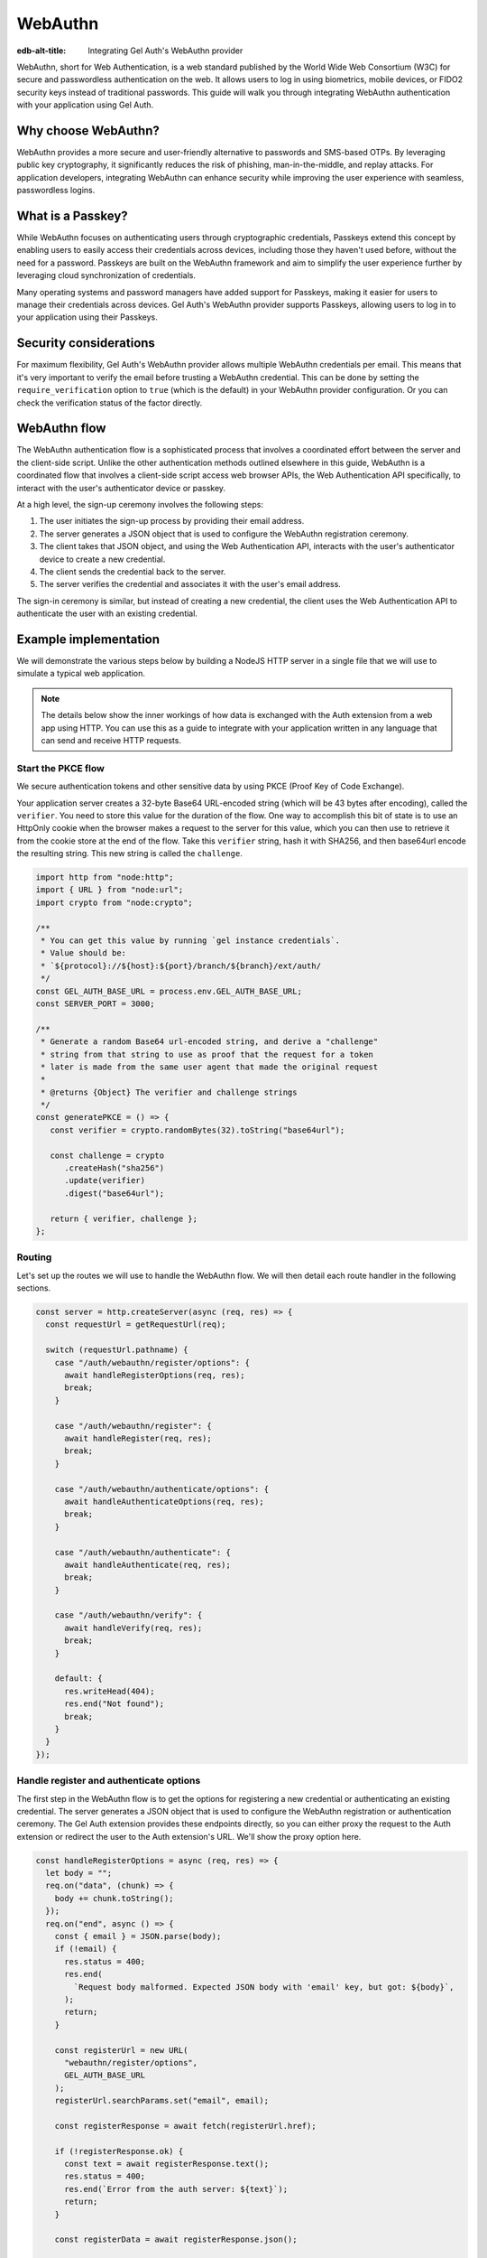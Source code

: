 .. _ref_guide_auth_webauthn:

========
WebAuthn
========

:edb-alt-title: Integrating Gel Auth's WebAuthn provider

WebAuthn, short for Web Authentication, is a web standard published by the
World Wide Web Consortium (W3C) for secure and passwordless authentication on
the web. It allows users to log in using biometrics, mobile devices, or FIDO2
security keys instead of traditional passwords. This guide will walk you
through integrating WebAuthn authentication with your application using Gel
Auth.

Why choose WebAuthn?
====================

WebAuthn provides a more secure and user-friendly alternative to passwords and
SMS-based OTPs. By leveraging public key cryptography, it significantly reduces
the risk of phishing, man-in-the-middle, and replay attacks. For application
developers, integrating WebAuthn can enhance security while improving the user
experience with seamless, passwordless logins.

What is a Passkey?
==================

While WebAuthn focuses on authenticating users through cryptographic
credentials, Passkeys extend this concept by enabling users to easily access
their credentials across devices, including those they haven't used before,
without the need for a password. Passkeys are built on the WebAuthn framework
and aim to simplify the user experience further by leveraging cloud
synchronization of credentials.

Many operating systems and password managers have added support for Passkeys,
making it easier for users to manage their credentials across devices. Gel
Auth's WebAuthn provider supports Passkeys, allowing users to log in to your
application using their Passkeys.

Security considerations
=======================

For maximum flexibility, Gel Auth's WebAuthn provider allows multiple
WebAuthn credentials per email. This means that it's very important to verify
the email before trusting a WebAuthn credential. This can be done by setting
the ``require_verification`` option to ``true`` (which is the default) in your
WebAuthn provider configuration. Or you can check the verification status of
the factor directly.

WebAuthn flow
=============

The WebAuthn authentication flow is a sophisticated process that involves a
coordinated effort between the server and the client-side script. Unlike the
other authentication methods outlined elsewhere in this guide, WebAuthn is a
coordinated flow that involves a client-side script access web browser APIs, the
Web Authentication API specifically, to interact with the user's authenticator
device or passkey.

At a high level, the sign-up ceremony involves the following steps:

1. The user initiates the sign-up process by providing their email address.
2. The server generates a JSON object that is used to configure the WebAuthn
   registration ceremony.
3. The client takes that JSON object, and using the Web Authentication API,
   interacts with the user's authenticator device to create a new credential.
4. The client sends the credential back to the server.
5. The server verifies the credential and associates it with the user's email
   address.

The sign-in ceremony is similar, but instead of creating a new credential, the
client uses the Web Authentication API to authenticate the user with an existing
credential.

Example implementation
======================

We will demonstrate the various steps below by building a NodeJS HTTP server in
a single file that we will use to simulate a typical web application.

.. note::

    The details below show the inner workings of how data is exchanged with the
    Auth extension from a web app using HTTP. You can use this as a guide to
    integrate with your application written in any language that can send and
    receive HTTP requests.

Start the PKCE flow
-------------------

We secure authentication tokens and other sensitive data by using PKCE
(Proof Key of Code Exchange).

Your application server creates a 32-byte Base64 URL-encoded string (which will
be 43 bytes after encoding), called the ``verifier``. You need to store this
value for the duration of the flow. One way to accomplish this bit of state is
to use an HttpOnly cookie when the browser makes a request to the server for
this value, which you can then use to retrieve it from the cookie store at the
end of the flow. Take this ``verifier`` string, hash it with SHA256, and then
base64url encode the resulting string. This new string is called the
``challenge``.

.. lint-off

.. code-block:: javascript

   import http from "node:http";
   import { URL } from "node:url";
   import crypto from "node:crypto";

   /**
    * You can get this value by running `gel instance credentials`.
    * Value should be:
    * `${protocol}://${host}:${port}/branch/${branch}/ext/auth/
    */
   const GEL_AUTH_BASE_URL = process.env.GEL_AUTH_BASE_URL;
   const SERVER_PORT = 3000;

   /**
    * Generate a random Base64 url-encoded string, and derive a "challenge"
    * string from that string to use as proof that the request for a token
    * later is made from the same user agent that made the original request
    *
    * @returns {Object} The verifier and challenge strings
    */
   const generatePKCE = () => {
      const verifier = crypto.randomBytes(32).toString("base64url");

      const challenge = crypto
         .createHash("sha256")
         .update(verifier)
         .digest("base64url");

      return { verifier, challenge };
   };

.. lint-on

Routing
-------

Let's set up the routes we will use to handle the WebAuthn flow. We will then
detail each route handler in the following sections.

.. lint-off

.. code-block:: javascript

   const server = http.createServer(async (req, res) => {
     const requestUrl = getRequestUrl(req);

     switch (requestUrl.pathname) {
       case "/auth/webauthn/register/options": {
         await handleRegisterOptions(req, res);
         break;
       }

       case "/auth/webauthn/register": {
         await handleRegister(req, res);
         break;
       }

       case "/auth/webauthn/authenticate/options": {
         await handleAuthenticateOptions(req, res);
         break;
       }

       case "/auth/webauthn/authenticate": {
         await handleAuthenticate(req, res);
         break;
       }

       case "/auth/webauthn/verify": {
         await handleVerify(req, res);
         break;
       }

       default: {
         res.writeHead(404);
         res.end("Not found");
         break;
       }
     }
   });

.. lint-on

Handle register and authenticate options
----------------------------------------

The first step in the WebAuthn flow is to get the options for registering a new
credential or authenticating an existing credential. The server generates a
JSON object that is used to configure the WebAuthn registration or
authentication ceremony. The Gel Auth extension provides these endpoints
directly, so you can either proxy the request to the Auth extension or redirect
the user to the Auth extension's URL. We'll show the proxy option here.

.. lint-off

.. code-block:: javascript

   const handleRegisterOptions = async (req, res) => {
     let body = "";
     req.on("data", (chunk) => {
       body += chunk.toString();
     });
     req.on("end", async () => {
       const { email } = JSON.parse(body);
       if (!email) {
         res.status = 400;
         res.end(
           `Request body malformed. Expected JSON body with 'email' key, but got: ${body}`,
         );
         return;
       }

       const registerUrl = new URL(
         "webauthn/register/options",
         GEL_AUTH_BASE_URL
       );
       registerUrl.searchParams.set("email", email);

       const registerResponse = await fetch(registerUrl.href);

       if (!registerResponse.ok) {
         const text = await registerResponse.text();
         res.status = 400;
         res.end(`Error from the auth server: ${text}`);
         return;
       }

       const registerData = await registerResponse.json();

       res.writeHead(200, { "Content-Type": "application/json" });
       res.end(JSON.stringify(registerData));
     });
   };

   const handleAuthenticateOptions = async (req, res) => {
     let body = "";
     req.on("data", (chunk) => {
       body += chunk.toString();
     });
     req.on("end", async () => {
       const { email } = JSON.parse(body);
       if (!email) {
         res.status = 400;
         res.end(
           `Request body malformed. Expected JSON body with 'email' key, but got: ${body}`,
         );
         return;
       }

       const authenticateUrl = new URL(
         "webauthn/authenticate/options",
         GEL_AUTH_BASE_URL
       );
       authenticateUrl.searchParams.set("email", email);

       const authenticateResponse = await fetch(authenticateUrl.href);

       if (!authenticateResponse.ok) {
         const text = await authenticateResponse.text();
         res.status = 400;
         res.end(`Error from the auth server: ${text}`);
         return;
       }

       const authenticateData = await authenticateResponse.json();

       res.writeHead(200, { "Content-Type": "application/json" });
       res.end(JSON.stringify(authenticateData));
     });
   };

.. lint-on

Register a new credential
-------------------------

The client script will call the Web Authentication API to create a new
credential payload and send it to this endpoint. This endpoints job will be to
forward the serialized credential payload to the Gel Auth extension for
verification, and then associate the credential with the user's email address.

.. lint-off

.. code-block:: javascript

  const handleRegister = async (req, res) => {
    let body = "";
    req.on("data", (chunk) => {
      body += chunk.toString();
    });
    req.on("end", async () => {
      const { challenge, verifier } = generatePKCE();
      const { email, provider, credentials, verify_url, user_handle } = JSON.parse(body);
      if (!email || !provider || !credentials || !verify_url || !user_handle) {
        res.status = 400;
        res.end(
          `Request body malformed. Expected JSON body with 'email', 'provider', 'credentials', 'verify_url', and 'user_handle' keys, but got: ${body}`,
        );
        return;
      }

      const registerUrl = new URL("webauthn/register", GEL_AUTH_BASE_URL);

      const registerResponse = await fetch(registerUrl.href, {
        method: "post",
        headers: {
          "Content-Type": "application/json",
        },
        body: JSON.stringify({
          provider,
          email,
          credentials,
          verify_url,
          user_handle,
          challenge,
        }),
      });

      if (!registerResponse.ok) {
        const text = await registerResponse.text();
        res.status = 400;
        res.end(`Error from the auth server: ${text}`);
        return;
      }

      const registerData = await registerResponse.json();
      if ("code" in registerData) {
        const tokenUrl = new URL("token", GEL_AUTH_BASE_URL);
        tokenUrl.searchParams.set("code", registerData.code);
        tokenUrl.searchParams.set("verifier", verifier);
        const tokenResponse = await fetch(tokenUrl.href, {
          method: "get",
        });

        if (!tokenResponse.ok) {
          const text = await authenticateResponse.text();
          res.status = 400;
          res.end(`Error from the auth server: ${text}`);
          return;
        }

        const { auth_token } = await tokenResponse.json();
        res.writeHead(204, {
          "Set-Cookie": `gel-auth-token=${auth_token}; HttpOnly; Path=/; Secure; SameSite=Strict`,
        });
        res.end();
      } else {
        res.writeHead(204, {
          "Set-Cookie": `gel-pkce-verifier=${pkce.verifier}; HttpOnly; Path=/; Secure; SameSite=Strict`,
        });
        res.end();
      }
    });
  };

.. lint-on

Authenticate with an existing credential
----------------------------------------

The client script will call the Web Authentication API to authenticate with an
existing credential and send the assertion to this endpoint. This endpoint's
job will be to forward the serialized assertion to the Gel Auth extension
for verification.

.. lint-off

.. code-block:: javascript

  const handleAuthenticate = async (req, res) => {
    let body = "";
    req.on("data", (chunk) => {
      body += chunk.toString();
    });
    req.on("end", async () => {
      const { challenge, verifier } = generatePKCE();
      const { email, provider, assertion } = JSON.parse(body);
      if (!email || !provider || !assertion) {
        res.status = 400;
        res.end(
          `Request body malformed. Expected JSON body with 'email', 'provider', and 'assertion' keys, but got: ${body}`,
        );
        return;
      }

      const authenticateUrl = new URL("webauthn/authenticate", GEL_AUTH_BASE_URL);

      const authenticateResponse = await fetch(authenticateUrl.href, {
        method: "post",
        headers: {
          "Content-Type": "application/json",
        },
        body: JSON.stringify({
          provider,
          email,
          assertion,
          challenge,
        }),
      });

      if (!authenticateResponse.ok) {
        const text = await authenticateResponse.text();
        res.status = 400;
        res.end(`Error from the auth server: ${text}`);
        return;
      }

      const authenticateData = await authenticateResponse.json();
      if ("code" in authenticateData) {
        const tokenUrl = new URL("token", GEL_AUTH_BASE_URL);
        tokenUrl.searchParams.set("code", authenticateData.code);
        const tokenResponse = await fetch(tokenUrl.href, {
          method: "get",
        });

        if (!tokenResponse.ok) {
          const text = await authenticateResponse.text();
          res.status = 400;
          res.end(`Error from the auth server: ${text}`);
          return;
        }

        const { auth_token } = await tokenResponse.json();
        res.writeHead(204, {
          "Set-Cookie": `gel-auth-token=${auth_token}; HttpOnly; Path=/; Secure; SameSite=Strict`,
        });
        res.end();
      } else {
        res.writeHead(400, { "Content-Type": "application/json" });
        res.end(JSON.stringify({ error: "Email must be verified before being able to authenticate." }));
      }
    });
  };

.. lint-on

Handle email verification
-------------------------

When a new user signs up, by default we require them to verify their email
address before allowing the application to get an authentication token. To
handle the verification flow, we implement an endpoint:

.. note::

   💡 If you would like to allow users to still log in, but offer limited access
   to your application, you can check the associated
   ``ext::auth::WebAuthnFactor`` for the ``ext::auth::Identity`` to see if the
   ``verified_at`` property is some time in the past. You'll need to set the
   ``require_verification`` setting in the provider configuration to ``false``.

.. lint-off

.. code-block:: javascript

   /**
    * Handles the link in the email verification flow.
    *
    * @param {Request} req
    * @param {Response} res
    */
   const handleVerify = async (req, res) => {
     const requestUrl = getRequestUrl(req);
     const verification_token = requestUrl.searchParams.get("verification_token");
     if (!verification_token) {
       res.status = 400;
       res.end(
         `Verify request is missing 'verification_token' search param. The verification email is malformed.`,
       );
       return;
     }

     const cookies = req.headers.cookie?.split("; ");
     const verifier = cookies
       ?.find((cookie) => cookie.startsWith("gel-pkce-verifier="))
       ?.split("=")[1];
     if (!verifier) {
       res.status = 400;
       res.end(
         `Could not find 'verifier' in the cookie store. Is this the same user agent/browser that started the authorization flow?`,
       );
       return;
     }

     const verifyUrl = new URL("verify", GEL_AUTH_BASE_URL);
     const verifyResponse = await fetch(verifyUrl.href, {
       method: "post",
       headers: {
         "Content-Type": "application/json",
       },
       body: JSON.stringify({
         verification_token,
         verifier,
         provider: "builtin::local_webauthn",
       }),
     });

     if (!verifyResponse.ok) {
       const text = await verifyResponse.text();
       res.status = 400;
       res.end(`Error from the auth server: ${text}`);
       return;
     }

     const { code } = await verifyResponse.json();

     const tokenUrl = new URL("token", GEL_AUTH_BASE_URL);
     tokenUrl.searchParams.set("code", code);
     tokenUrl.searchParams.set("verifier", verifier);
     const tokenResponse = await fetch(tokenUrl.href, {
       method: "get",
     });

     if (!tokenResponse.ok) {
       const text = await tokenResponse.text();
       res.status = 400;
       res.end(`Error from the auth server: ${text}`);
       return;
     }

     const { auth_token } = await tokenResponse.json();
     res.writeHead(204, {
       "Set-Cookie": `gel-auth-token=${auth_token}; HttpOnly; Path=/; Secure; SameSite=Strict`,
     });
     res.end();
   };

.. lint-on

Client-side script
------------------

On the client-side, you will need to write a script that retrieves the options
from the Gel Auth extension, calls the Web Authentication API, and sends the
resulting credential or assertion to the server. Writing out the low-level
handling of serialization and deserialization of the WebAuthn data is beyond the
scope of this guide, but we publish a WebAuthn client library that you can use
to simlify this process. The library is available on npm as part of our
``@gel/auth-core`` library. Here is an example of how you might set up a form
with appropriate click handlers to perform the WebAuthn sign in and sign up
ceremonies.

.. lint-off

.. code-block:: javascript

  import { WebAuthnClient } from "@gel/auth-core/webauthn";

  const webAuthnClient = new WebAuthnClient({
    signupOptionsUrl: "http://localhost:3000/auth/webauthn/register/options",
    signupUrl: "http://localhost:3000/auth/webauthn/register",
    signinOptionsUrl: "http://localhost:3000/auth/webauthn/authenticate/options",
    signinUrl: "http://localhost:3000/auth/webauthn/authenticate",
    verifyUrl: "http://localhost:3000/auth/webauthn/verify",
  });

  document.addEventListener("DOMContentReady", () => {
    const signUpButton = document.querySelector("button#sign-up");
    const signInButton = document.querySelector("button#sign-in");
    const emailInput = document.querySelector("input#email");

    if (signUpButton) {
      signUpButton.addEventListener("click", async (event) => {
        event.preventDefault();
        const email = emailInput.value.trim();
        if (!email) {
          throw new Error("No email provided");
        }
        try {
          await webAuthnClient.signUp(email);
          window.location = "http://localhost:3000/signup-success";
        } catch (err) {
          console.error(err);
          window.location = "http://localhost:3000/signup-error";
        }
      });
    }

    if (signInButton) {
      signInButton.addEventListener("click", async (event) => {
        event.preventDefault();
        const email = emailInput.value.trim();
        if (!email) {
          throw new Error("No email provided");
        }
        try {
          await webAuthnClient.signIn(email);
          window.location = "http://localhost:3000";
        } catch (err) {
          console.error(err);
          window.location = "http://localhost:3000/signup-error";
        }
      })
    }
  });

.. lint-on
